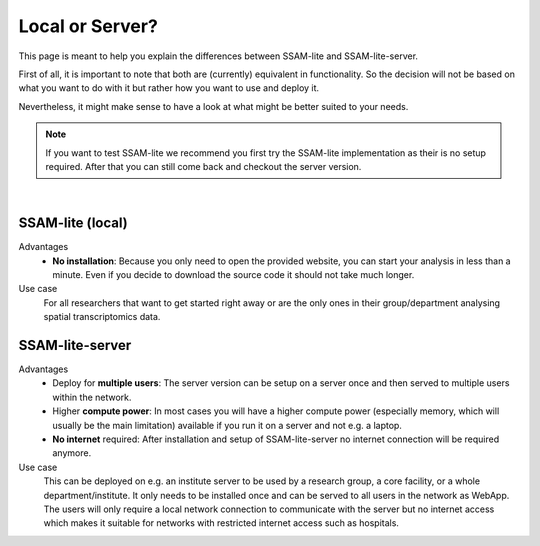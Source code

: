 .. _local-or-server:

################
Local or Server?
################

This page is meant to help you explain the differences between SSAM-lite and SSAM-lite-server.

First of all, it is important to note that both are (currently) equivalent in functionality. So
the decision will not be based on what you want to do with it but rather how you want to use and deploy it.

Nevertheless, it might make sense to have a look at what might be better suited to your needs.

.. note::

    If you want to test SSAM-lite we recommend you first try the SSAM-lite implementation 
    as their is no setup required. After that you can still come back and checkout the server version.


.. image:: ../res/imgs/solo_vs_server.png
  :width: 600
  :align: center
  :alt: Setup for SSAM-lite vs SSAM-lite-server

|

SSAM-lite (local)
=================

Advantages
    - **No installation**: Because you only need to open the provided website, you can start your analysis in less than a minute. Even if you decide to download the source code it should not take much longer. 
    
Use case
    For all researchers that want to get started right away or are the only ones in their group/department
    analysing spatial transcriptomics data.


SSAM-lite-server
================

Advantages
    - Deploy for **multiple users**: The server version can be setup on a server once and then served to multiple users within the network.
    - Higher **compute power**: In most cases you will have a higher compute power (especially memory, which will usually be the main limitation) available if you run it on a server and not e.g. a laptop.
    - **No internet** required: After installation and setup of SSAM-lite-server no internet connection will be required anymore.

Use case
    This can be deployed on e.g. an institute server to be used by a research group, 
    a core facility, or a whole department/institute. It only needs to be installed 
    once and can be served to all users in the network as WebApp. The users will only
    require a local network connection to communicate with the server but no internet access
    which makes it suitable for networks with restricted internet access such as hospitals.
